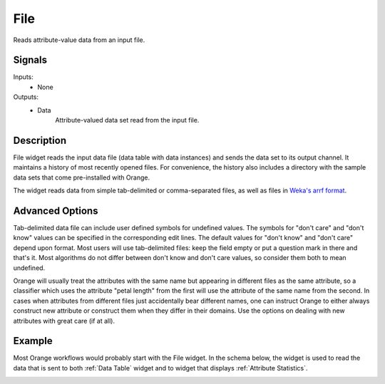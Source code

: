 .. _File:

File
====

.. image:: ../../../../Orange/OrangeWidgets/Data/icons/File.svg
   :alt: File widget icon
   :class: widget-category-data widget-icon

Reads attribute-value data from an input file.
   
Signals
-------

Inputs:
   - None

Outputs:
   - Data
         Attribute-valued data set read from the input file.

Description
-----------

File widget reads the input data file (data table with data instances)
and sends the data set to its output channel. It maintains
a history of most recently opened files. For convenience, the history also includes
a directory with the sample data sets that come pre-installed with Orange.

The widget reads data from simple tab-delimited or comma-separated files,
as well as files in
`Weka's arrf format <http://www.cs.waikato.ac.nz/~ml/weka/arff.html>`_.

.. image:: images/File-stamped.png
   :alt: File widget with loaded Iris data set
   :align: right

.. rst-class:: stamp-list

   1. Browse for a data file.
   #. Browse through previously opened data files, or load any of the sample data
      files.
   #. Reloads currently selected data file.
   #. Information on loaded data set (data set size, number and types of
      data features).
   #. Opens a sub-window with advanced settings.
   #. Adds a report on data set info (size, features).

.. container:: clearer

    .. image :: images/spacer.png

Advanced Options
----------------

.. image:: images/File-Advanced-stamped.png
   :alt: Advanced options of File widget
   :align: right

.. rst-class:: stamp-list

   1. Symbol for don't care data entry.
   #. Symbol for don't know data entry.
   #. Settings for treatment of feature names in the feature space of Orange.

.. container:: clearer

    .. image :: images/spacer.png

Tab-delimited data file can include user defined symbols for undefined values. The symbols for
"don't care" and "don't know" values can be specified in the corresponding edit lines. 
The default values for "don't know" and "don't care" depend upon format. Most users will 
use tab-delimited files: keep the field empty or put a question mark in there and that's 
it. Most algorithms do not differ between don't know and don't care values, so consider 
them both to mean undefined.

Orange will usually treat the attributes with the same name
but appearing in different files as the same attribute, so a classifier which uses the 
attribute "petal length" from the first will use the attribute of the same name from 
the second. In cases when attributes from different files just accidentally bear different 
names, one can instruct Orange to either always construct new attribute or construct them when 
they differ in their domains. Use the options on dealing with new attributes
with great care (if at all).

Example
-------

Most Orange workflows would probably start with the File widget. In the schema below,
the widget is used to read the data that is sent to both :ref:`Data Table` widget and
to widget that displays :ref:`Attribute Statistics`.

.. image:: images/File_schema.png
   :alt: Example schema with File widget
